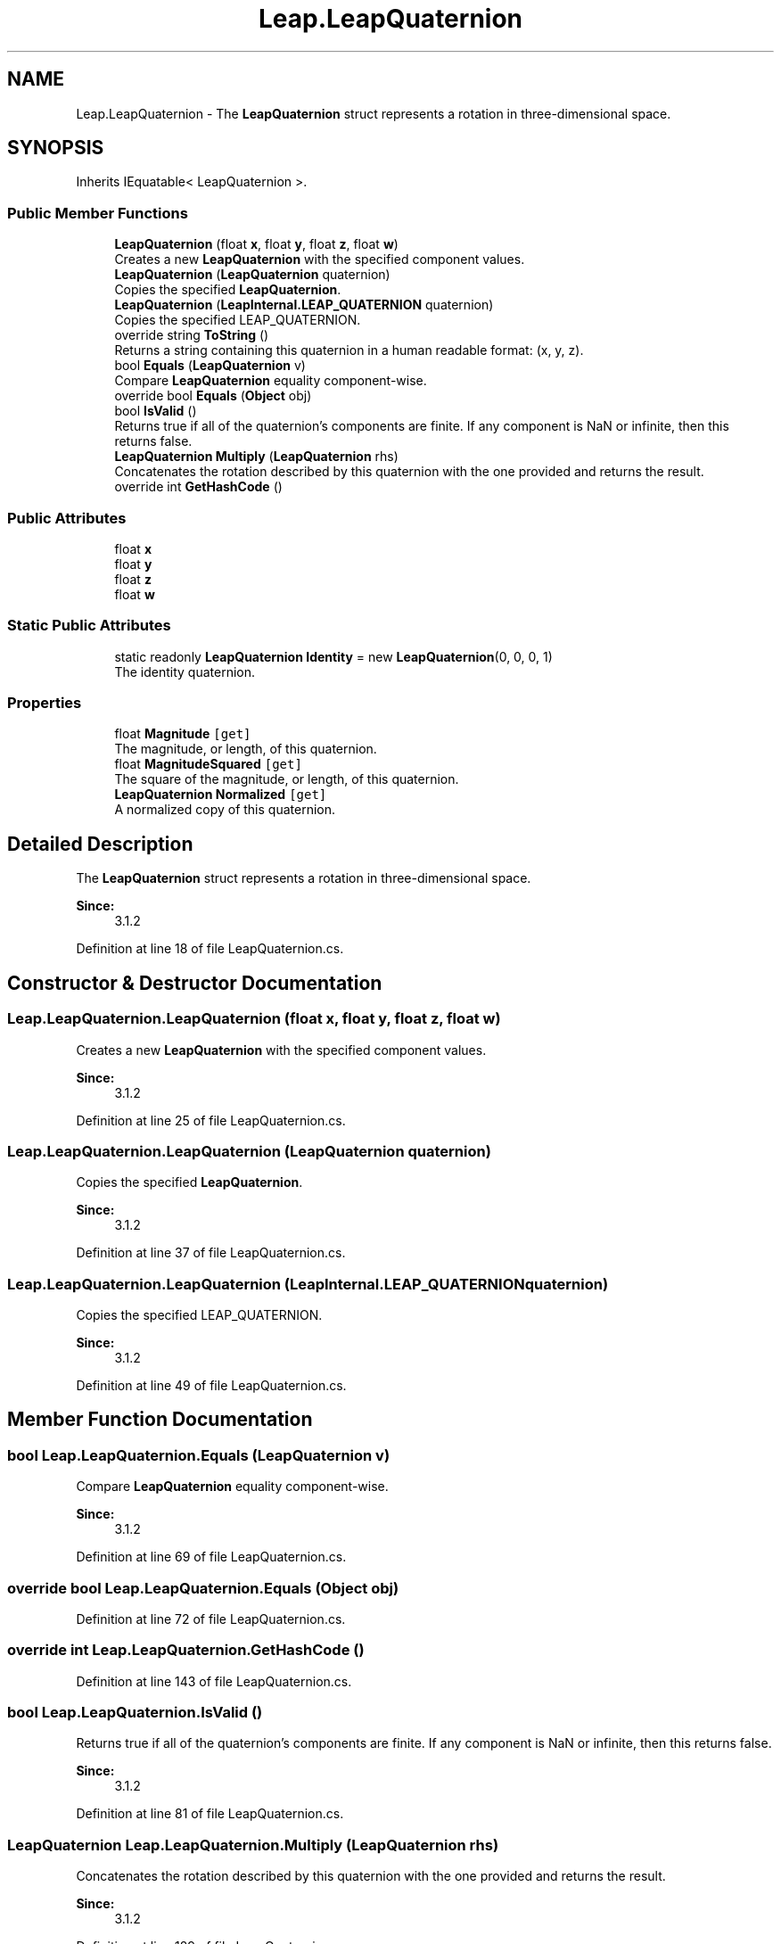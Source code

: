 .TH "Leap.LeapQuaternion" 3 "Sat Jul 20 2019" "Version https://github.com/Saurabhbagh/Multi-User-VR-Viewer--10th-July/" "Multi User Vr Viewer" \" -*- nroff -*-
.ad l
.nh
.SH NAME
Leap.LeapQuaternion \- The \fBLeapQuaternion\fP struct represents a rotation in three-dimensional space\&.  

.SH SYNOPSIS
.br
.PP
.PP
Inherits IEquatable< LeapQuaternion >\&.
.SS "Public Member Functions"

.in +1c
.ti -1c
.RI "\fBLeapQuaternion\fP (float \fBx\fP, float \fBy\fP, float \fBz\fP, float \fBw\fP)"
.br
.RI "Creates a new \fBLeapQuaternion\fP with the specified component values\&. "
.ti -1c
.RI "\fBLeapQuaternion\fP (\fBLeapQuaternion\fP quaternion)"
.br
.RI "Copies the specified \fBLeapQuaternion\fP\&. "
.ti -1c
.RI "\fBLeapQuaternion\fP (\fBLeapInternal\&.LEAP_QUATERNION\fP quaternion)"
.br
.RI "Copies the specified LEAP_QUATERNION\&. "
.ti -1c
.RI "override string \fBToString\fP ()"
.br
.RI "Returns a string containing this quaternion in a human readable format: (x, y, z)\&. "
.ti -1c
.RI "bool \fBEquals\fP (\fBLeapQuaternion\fP v)"
.br
.RI "Compare \fBLeapQuaternion\fP equality component-wise\&. "
.ti -1c
.RI "override bool \fBEquals\fP (\fBObject\fP obj)"
.br
.ti -1c
.RI "bool \fBIsValid\fP ()"
.br
.RI "Returns true if all of the quaternion's components are finite\&. If any component is NaN or infinite, then this returns false\&. "
.ti -1c
.RI "\fBLeapQuaternion\fP \fBMultiply\fP (\fBLeapQuaternion\fP rhs)"
.br
.RI "Concatenates the rotation described by this quaternion with the one provided and returns the result\&. "
.ti -1c
.RI "override int \fBGetHashCode\fP ()"
.br
.in -1c
.SS "Public Attributes"

.in +1c
.ti -1c
.RI "float \fBx\fP"
.br
.ti -1c
.RI "float \fBy\fP"
.br
.ti -1c
.RI "float \fBz\fP"
.br
.ti -1c
.RI "float \fBw\fP"
.br
.in -1c
.SS "Static Public Attributes"

.in +1c
.ti -1c
.RI "static readonly \fBLeapQuaternion\fP \fBIdentity\fP = new \fBLeapQuaternion\fP(0, 0, 0, 1)"
.br
.RI "The identity quaternion\&. "
.in -1c
.SS "Properties"

.in +1c
.ti -1c
.RI "float \fBMagnitude\fP\fC [get]\fP"
.br
.RI "The magnitude, or length, of this quaternion\&. "
.ti -1c
.RI "float \fBMagnitudeSquared\fP\fC [get]\fP"
.br
.RI "The square of the magnitude, or length, of this quaternion\&. "
.ti -1c
.RI "\fBLeapQuaternion\fP \fBNormalized\fP\fC [get]\fP"
.br
.RI "A normalized copy of this quaternion\&. "
.in -1c
.SH "Detailed Description"
.PP 
The \fBLeapQuaternion\fP struct represents a rotation in three-dimensional space\&. 


.PP
\fBSince:\fP
.RS 4
3\&.1\&.2 
.RE
.PP

.PP
Definition at line 18 of file LeapQuaternion\&.cs\&.
.SH "Constructor & Destructor Documentation"
.PP 
.SS "Leap\&.LeapQuaternion\&.LeapQuaternion (float x, float y, float z, float w)"

.PP
Creates a new \fBLeapQuaternion\fP with the specified component values\&. 
.PP
\fBSince:\fP
.RS 4
3\&.1\&.2 
.RE
.PP

.PP
Definition at line 25 of file LeapQuaternion\&.cs\&.
.SS "Leap\&.LeapQuaternion\&.LeapQuaternion (\fBLeapQuaternion\fP quaternion)"

.PP
Copies the specified \fBLeapQuaternion\fP\&. 
.PP
\fBSince:\fP
.RS 4
3\&.1\&.2 
.RE
.PP

.PP
Definition at line 37 of file LeapQuaternion\&.cs\&.
.SS "Leap\&.LeapQuaternion\&.LeapQuaternion (\fBLeapInternal\&.LEAP_QUATERNION\fP quaternion)"

.PP
Copies the specified LEAP_QUATERNION\&. 
.PP
\fBSince:\fP
.RS 4
3\&.1\&.2 
.RE
.PP

.PP
Definition at line 49 of file LeapQuaternion\&.cs\&.
.SH "Member Function Documentation"
.PP 
.SS "bool Leap\&.LeapQuaternion\&.Equals (\fBLeapQuaternion\fP v)"

.PP
Compare \fBLeapQuaternion\fP equality component-wise\&. 
.PP
\fBSince:\fP
.RS 4
3\&.1\&.2 
.RE
.PP

.PP
Definition at line 69 of file LeapQuaternion\&.cs\&.
.SS "override bool Leap\&.LeapQuaternion\&.Equals (\fBObject\fP obj)"

.PP
Definition at line 72 of file LeapQuaternion\&.cs\&.
.SS "override int Leap\&.LeapQuaternion\&.GetHashCode ()"

.PP
Definition at line 143 of file LeapQuaternion\&.cs\&.
.SS "bool Leap\&.LeapQuaternion\&.IsValid ()"

.PP
Returns true if all of the quaternion's components are finite\&. If any component is NaN or infinite, then this returns false\&. 
.PP
\fBSince:\fP
.RS 4
3\&.1\&.2 
.RE
.PP

.PP
Definition at line 81 of file LeapQuaternion\&.cs\&.
.SS "\fBLeapQuaternion\fP Leap\&.LeapQuaternion\&.Multiply (\fBLeapQuaternion\fP rhs)"

.PP
Concatenates the rotation described by this quaternion with the one provided and returns the result\&. 
.PP
\fBSince:\fP
.RS 4
3\&.1\&.2 
.RE
.PP

.PP
Definition at line 129 of file LeapQuaternion\&.cs\&.
.SS "override string Leap\&.LeapQuaternion\&.ToString ()"

.PP
Returns a string containing this quaternion in a human readable format: (x, y, z)\&. 
.PP
\fBSince:\fP
.RS 4
3\&.1\&.2 
.RE
.PP

.PP
Definition at line 61 of file LeapQuaternion\&.cs\&.
.SH "Member Data Documentation"
.PP 
.SS "readonly \fBLeapQuaternion\fP Leap\&.LeapQuaternion\&.Identity = new \fBLeapQuaternion\fP(0, 0, 0, 1)\fC [static]\fP"

.PP
The identity quaternion\&. 
.PP
\fBSince:\fP
.RS 4
3\&.1\&.2 
.RE
.PP

.PP
Definition at line 141 of file LeapQuaternion\&.cs\&.
.SS "float Leap\&.LeapQuaternion\&.w"

.PP
Definition at line 91 of file LeapQuaternion\&.cs\&.
.SS "float Leap\&.LeapQuaternion\&.x"

.PP
Definition at line 88 of file LeapQuaternion\&.cs\&.
.SS "float Leap\&.LeapQuaternion\&.y"

.PP
Definition at line 89 of file LeapQuaternion\&.cs\&.
.SS "float Leap\&.LeapQuaternion\&.z"

.PP
Definition at line 90 of file LeapQuaternion\&.cs\&.
.SH "Property Documentation"
.PP 
.SS "float Leap\&.LeapQuaternion\&.Magnitude\fC [get]\fP"

.PP
The magnitude, or length, of this quaternion\&. 
.PP
\fBSince:\fP
.RS 4
3\&.1\&.2 
.RE
.PP

.PP
Definition at line 97 of file LeapQuaternion\&.cs\&.
.SS "float Leap\&.LeapQuaternion\&.MagnitudeSquared\fC [get]\fP"

.PP
The square of the magnitude, or length, of this quaternion\&. 
.PP
\fBSince:\fP
.RS 4
3\&.1\&.2 
.RE
.PP

.PP
Definition at line 105 of file LeapQuaternion\&.cs\&.
.SS "\fBLeapQuaternion\fP Leap\&.LeapQuaternion\&.Normalized\fC [get]\fP"

.PP
A normalized copy of this quaternion\&. 
.PP
\fBSince:\fP
.RS 4
3\&.1\&.2 
.RE
.PP

.PP
Definition at line 113 of file LeapQuaternion\&.cs\&.

.SH "Author"
.PP 
Generated automatically by Doxygen for Multi User Vr Viewer from the source code\&.
